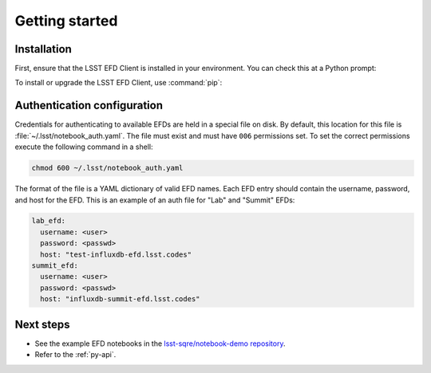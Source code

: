 ###############
Getting started
###############

Installation
============

First, ensure that the LSST EFD Client is installed in your environment.
You can check this at a Python prompt:

.. prompt:: python >>>

   import lsst_efd_client

To install or upgrade the LSST EFD Client, use :command:`pip`:

.. prompt:: bash

   pip install -U lsst-efd-client

Authentication configuration
============================

Credentials for authenticating to available EFDs are held in a special file on disk.
By default, this location for this file is :file:`~/.lsst/notebook_auth.yaml`.
The file must exist and must have ``006`` permissions set.
To set the correct permissions execute the following command in a shell:

.. code:: bash

  chmod 600 ~/.lsst/notebook_auth.yaml

The format of the file is a YAML dictionary of valid EFD names.
Each EFD entry should contain the username, password, and host for the EFD.
This is an example of an auth file for "Lab" and "Summit" EFDs:

.. code-block:: yaml

  lab_efd:
    username: <user>
    password: <passwd>
    host: "test-influxdb-efd.lsst.codes"
  summit_efd:
    username: <user>
    password: <passwd>
    host: "influxdb-summit-efd.lsst.codes"

Next steps
==========

- See the example EFD notebooks in the `lsst-sqre/notebook-demo repository <https://github.com/lsst-sqre/notebook-demo/tree/master/experiments/efd>`_.
- Refer to the :ref:`py-api`.
